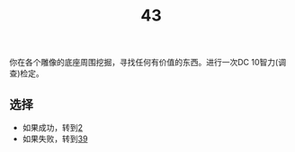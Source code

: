 #+TITLE: 43
你在各个雕像的底座周围挖掘，寻找任何有价值的东西。进行一次DC 10智力(调查)检定。

** 选择
- 如果成功，转到[[file:2.org][2]]
- 如果失败，转到[[file:39.org][39]]

